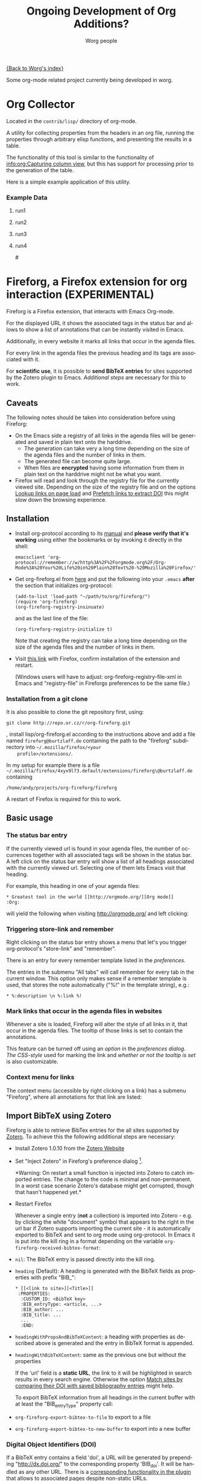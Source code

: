 #+OPTIONS:    H:3 num:nil toc:t \n:nil @:t ::t |:t ^:t -:t f:t *:t TeX:t LaTeX:t skip:nil d:(HIDE) tags:not-in-toc
#+STARTUP:    align fold nodlcheck hidestars oddeven lognotestate
#+SEQ_TODO:   TODO(t) INPROGRESS(i) WAITING(w@) | DONE(d) CANCELED(c@)
#+TAGS:       Write(w) Update(u) Fix(f) Check(c) 
#+TITLE:      Ongoing Development of Org Additions?
#+AUTHOR:     Worg people
#+EMAIL:      bzg AT altern DOT org
#+LANGUAGE:   en
#+PRIORITIES: A C B
#+CATEGORY:   worg

#+LINK: fireforgrepofile http://repo.or.cz/w/org-fireforg.git?a=blob_plain;f=%s;hb=HEAD

# This file is the default header for new Org files in Worg.  Feel free
# to tailor it to your needs.

[[file:index.org][{Back to Worg's index}]]


Some org-mode related project currently being developed in worg.


* Org Collector

Located in the =contrib/lisp/= directory of org-mode.

A utility for collecting properties from the headers in an org file,
running the properties through arbitrary elisp functions, and
presenting the results in a table.

The functionality of this tool is similar to the functionality of
[[info:org:Capturing%20column%20view][info:org:Capturing column view]], but this has support for processing
prior to the generation of the table.

Here is a simple example application of this utility.

#+begin_comment ems better example
it might be better to put an exercise example here if someone has one.
#+end_comment

#+BEGIN: propview :id "data" :cols (ITEM f d list (apply '* list) (+ f d))

#+END:

*** Example Data
      :PROPERTIES:
      :ID:       data
      :END:

****** run1
      :PROPERTIES:
      :d: 33
      :f: 2
      :list: '(9 2 3 4 5 6 7)
      :END:


****** run2
      :PROPERTIES:
      :d: 34
      :f: 4
      :END:


****** run3
      :PROPERTIES:
      :d: 35
      :f: 4
      :END:


****** run4
      :PROPERTIES:
      :d: 36
      :f: 2
      :END:


#<<fireforg>>
* Fireforg, a Firefox extension for org interaction (EXPERIMENTAL)
Fireforg is a Firefox extension, that interacts with Emacs Org-mode.

For the displayed URL it shows the associated tags in the status bar
and allows to show a list of annotations that can be instantly visited
in Emacs.

Additionally, in every website it marks all links that occur in the agenda files.

For every link in the agenda files the previous heading and its tags
are associated with it.

For *scientific use*, it is possible to *send BibTeX entries* for
sites supported by the Zotero plugin to Emacs. [[*Import%20BibTeX%20using%20Zotero][Additional steps]] are
necessary for this to work.

** Caveats
   :PROPERTIES:
   :ID:       13179b21-d70a-4255-a8f1-9f4e4e729074
   :END:
The following notes should be taken into consideration before using Fireforg:
 - On the Emacs side a registry of all links in the agenda files will
   be generated and saved in plain text onto the harddrive.
   - The generation can take very a long time depending on the size of
     the agenda files and the number of links in them.
   - The generated file can become quite large.
   - When files are *encrypted* having some information from them in
     plain text on the harddrive might not be what you want.
 - Firefox will read and look through the registry file for the
   currently viewed site. Depending on the size of the registry file
   and on the options [[id:e77f15a8-c358-44fd-a207-8c422fee2d1e][Lookup links on page load]] and [[id:d73476f3-6c09-479c-abea-f33d3e0e074a][Prefetch links to extract DOI]] 
   this might slow down the browsing experience.

** Installation

   - Install org-protocol according to its [[file:org-contrib/org-protocol.org][manual]] and *please verify
     that it's working* using either the bookmarks or by invoking it directly in the shell:
     : emacsclient 'org-protocol://remember://w/http%3A%2F%2Forgmode.org%2F/Org-Mode%3A%20Your%20Life%20in%20Plain%20Text%20-%20Mozilla%20Firefox/'
   - Get org-fireforg.el from [[fireforgrepofile:lisp/org-fireforg.el][here]] and put the following into your
     =.emacs= *after* the section that initializes org-protocol:
     : (add-to-list 'load-path "~/path/to/org/fireforg/")
     : (require 'org-fireforg)
     : (org-fireforg-registry-insinuate)
     
     and as the last line of the file:
     : (org-fireforg-registry-initialize t)

     Note that creating the registry can take a long time depending on
     the size of the agenda files and the number of links in them.

   - Visit [[fireforgrepofile:build/fireforg.xpi][this link]] with Firefox, confirm installation of the extension and restart.

     (Windows users will have to adjust: org-fireforg-registry-file-xml  in Emacs
     and "registry-file" in Fireforgs preferences to be the same file.)

*** Installation from a git clone

    It is also possible to clone the git repository first, using:
    : git clone http://repo.or.cz/r/org-fireforg.git
    , install lisp/org-fireforg.el according to the instructions above
    and add a file named =fireforg@burtzlaff.de= containing the path
    to the "fireforg" subdirectory into =~/.mozilla/firefox/<your
    profile>/extensions/=.

    In my setup for example there is a file
    =~/.mozilla/firefox/4xyx9l73.default/extensions/fireforg\@burtzlaff.de=
    containing
    : /home/andy/projects/org-fireforg/fireforg
 
    A restart of Firefox is required for this to work.

** Basic usage
*** The status bar entry

    If the currently viewed url is found in your agenda files, the number
    of occurrences together with all associated tags will be shown in the
    status bar. A left click on the status bar entry will show a list of
    all headings associated with the currently viewed url. Selecting one
    of them lets Emacs visit that heading.

    For example, this heading in one of your agenda files:
    : * Greatest tool in the world [[http://orgmode.org/][Org mode]]    :Org:
    will yield the following when visiting http://orgmode.org/ and left clicking:

    [[file:images/screenshots/org-fireforg-screenshot.png]]

*** Triggering store-link and remember
    Right clicking on the status bar entry shows a menu that let's you
    trigger org-protocol's "store-link" and "remember".

    There is an entry for every remember template listed in the [[*List%20of%20characters%20specifying%20available%20remember%20templates][preferences]].

    The entries in the submenu "All tabs" will call remember for every tab
    in the current window. This option only makes sense if a remember
    template is used, that stores the note automatically ("%!" in the template string), e.g.:
    : * %:description \n %:link %!

*** Mark links that occur in the agenda files in websites

    Whenever a site is loaded, Fireforg will alter the style of all links
    in it, that occur in the agenda files. The tooltip of those links is
    set to contain the annotations.

    This feature can be turned off using an [[*Lookup%20links%20on%20page%20load][option]] in the [[*Preferences][preferences
    dialog]].  [[*CSS%20style%20string%20for%20links%20with%20annotations][The CSS-style]] used for marking the link and [[*Overwrite%20tooltip%20for%20links%20with%20annotations][whether or
    not the tooltip is set]] is also customizable.

*** Context menu for links

    The context menu (accessible by right clicking on a link) has a
    submenu "Fireforg", where all annotations for that link are listed:

    [[file:images/screenshots/org-fireforg-screenshot-context-menu.png]]

** Import BibTeX using Zotero
   :PROPERTIES:
   :ID:       e6fc94c6-7fef-4348-b998-f6a6f58eded8
   :END:
   Fireforg is able to retrieve BibTex entries for the all sites
   supported by [[http://www.zotero.org/][Zotero]]. To achieve this the following additional steps
   are necessary:
   - Install Zotero 1.0.10 from the [[http://www.zotero.org/][Zotero Website]]
   - Set "Inject Zotero" in Fireforg's preference dialog
     [fn:ffprefdiag: Fireforg's preference dialogue is accessible in
     Firefox's menu under Tools->Add-ons->Fireforg->Preferences].
     
     *Warning: On restart a small function is injected into Zotero to
     catch imported entries. The change to the code is minimal and
     non-permanent. In a worst case scenario Zotero's database might
     get corrupted, though that hasn't happened yet.*

   - Restart Firefox

     Whenever a single entry (*not* a collection) is imported into Zotero - 
     e.g. by clicking the white "document" symbol that appears to the right
     in the url bar if Zotero supports importing the current site - it is
     automatically exported to BibTeX and sent to org mode using
     org-protocol. In Emacs it is put into the kill ring in a format
     depending on the variable =org-fireforg-received-bibtex-format=:

   - =nil=: The BibTeX entry is passed directly into the kill ring.
   - =heading= (Default): A heading is generated with the BibTeX
     fields as properties with prefix "BIB_":
     : * [[<link to site>][<Title>]]
     :  :PROPERTIES:
     :   :CUSTOM_ID: <BibTeX key>
     :   :BIB_entryType: <article, ...>
     :   :BIB_author: ...
     :   :BIB_title: ...
     :   ...
     :   :END:
   - =headingWithPropsAndBibTeXContent=: a heading with properties as
     described above is generated and the entry in BibTeX format is
     appended.
   - =headingWithBibTeXContent=: same as the previous one but without the properties

     If the 'url' field is a *static URL*, the link to it will be highlighted
     in search results in every search engine. Otherwise the option
     [[id:3ab02821-03c4-4fa7-9a3a-e9701245c5d8][Match sites by comparing their DOI with saved bibliography entries]] might help.

     To export BibTeX information from all headings in the current buffer
     with at least the "BIB_entryType" property call:
   - =org-fireforg-export-bibtex-to-file= to export to a file
   - =org-fireforg-export-bibtex-to-new-buffer= to export into a new buffer

*** Digital Object Identifiers (DOI)
    :PROPERTIES:
    :ID:       fbd09ba5-6632-40df-bcc0-8e5a7b9eb7a7
    :END:
    If a BibTeX entry contains a field 'doi', a URL will be generated by
    prepending "http://dx.doi.org/" to the corresponding property
    'BIB_doi'. It will be handled as any other URL. There is a
    [[id:3ab02821-03c4-4fa7-9a3a-e9701245c5d8][corresponding functionality in the plugin]] that allows to associated
    pages despite non-static URLs.
** Preferences
   Fireforg's preference dialogue is accessible in Firefox's menu
   under Tools->Add-ons->Fireforg->Preferences
***** Registry file
      The file containing an xml tree with all link-headline associations
      generated from the agenda files. You should not need to change
      this. It has to be same as the customizable variable
      =org-fireforg-registry-file-xml= in Emacs.
***** Lookup links on page load
      :PROPERTIES:
      :ID:       e77f15a8-c358-44fd-a207-8c422fee2d1e
      :END:
      When enabled, all links in a web page that have headlines
      associated with them are marked. This is achieve by adding the
      following CSS style string to the element:
      Depending on the size of the registry this *might slow Firefox down*.
***** CSS style string for links with annotations
      The string that is appended to the CSS =style= string of a link
      element, if annotations for it exist.
***** Overwrite tooltip for links with annotations
      If enabled, sets the tooltip for the links, for which
      annotations exist to contain those annotations.
***** Inject Zotero
      After restarting Firefox, a function in the Zotero code gets altered
      so that all BibtTeX entries (*not* collections) that are imported are
      sent using org-protocol and are handled in Emacs according to the
      variable =org-fireforg-received-bibtex-format= as described [[* Import BibTeX using Zotero][here]].  Due
      to [[* Technical note][design choices in Zotero]] this is a bit fragile and can yield errors
      and *might possibly even break Zotero's database*. It is not advisable
      to use Zotero for production when enabling this option in Fireforg.
***** Match sites by comparing their DOI with saved bibliography entries
      :PROPERTIES:
      :ID:       3ab02821-03c4-4fa7-9a3a-e9701245c5d8
      :END:
      Extract the Digital Object Identifier (DOI) from a page, prepend
      "http://dx.doi.org/" to it and look up the resulting URL.

      If using a bibliography format [[id:e6fc94c6-7fef-4348-b998-f6a6f58eded8][with properties]], a [[id:fbd09ba5-6632-40df-bcc0-8e5a7b9eb7a7][URL is
      generated in the same way from the value of the field "BIB_doi"
      if it exists]]. Thus documents can be matched regardless of the
      possibly non-static URL.
***** Prefetch links to extract DOI
      :PROPERTIES:
      :ID:       d73476f3-6c09-479c-abea-f33d3e0e074a
      :END:
      *Prefetch all links in a page* after it is loaded, extract the
      DOIs - if any - and [[id:fbd09ba5-6632-40df-bcc0-8e5a7b9eb7a7][use it to find annotations]]. This requires
      the option [[id:3ab02821-03c4-4fa7-9a3a-e9701245c5d8][Match sites by comparing their DOI with saved
      bibliography entries]] to be set.

      A site is only prefetched once in every Firefox session, because the
      associated URL mapping is saved until Firefox is restarted.

      *All links starting with "http" will be prefetched (except for
      files with extensions: PDF, GIF, PNG or SWF).* This option can
      also be toggled in the status bar menu.

      *This option will generate additional network traffic and might
      slow the browsing experience*
***** List of characters specifying available remember templates
      For every character in this list an entry in the [[*Triggering%20store%20link%20and%20remember][popup menu]] will
      be generated, that triggers remember with the template
      associated with the character.
***** Enable workaround for Mac
      see [[* Workaround for the inability to register a protocol in Firefox on the Mac][here]]
***** Temporary file for Mac workaround
      see [[* Workaround for the inability to register a protocol in Firefox on the Mac][here]]

** Workaround for the inability to register a protocol in Firefox on the Mac

   A long known bug in Firefox on the Mac is reported to stop protocol
   registration from working. To work around this Fireforg is able to
   write the org-protocol urls to a temporary file, that is read every
   second and, if non empty, passed to emacsclient and emptied.

   To enable this:
   - check "Enable workaround for Mac" in Fireforg's preference dialogue [fn:ffprefdiag]
   - get pull.sh from [[http://repo.or.cz/w/org-fireforg.git?a=blob_plain;f=ff_mac_workaround/pull.sh;hb=HEAD][the repository]] and run it.

** Updating 

   To avoid confusion, always update both org-fireforg.el and the plugin.

   The plugin has to be uninstalled and then reinstalled as described
   above. Automatic updating will be used when the testing phase is over.

** Bugreporting and discussion

   - Discussions go to the org-mode list.
   - Bugreports are better not sent to the list, but rather directly to
     the [[mailto:andreas%20AT%20burtzlaff%20DOT%20de][author]] (Please add "[Fireforg]" to the subject.).
     
*** A checklist for bug tracing

    To create a test case put:
    : * Greatest tool in the world [[http://orgmode.org/][Org mode]]    :Org:
    into one of your agenda files and save it.

    If problems arise please go through this checklist to locate the problem:

    - Does the file "~/.org-fireforg-registry.xml" exist and does it contain "orgmode.org"?
    - *No on either*: Send me the last content of the Messages buffer in Emacs
    - *Yes*: In the Firefox menu: "Tools"->"Error console" look for
      errors containing: "chrome://fireforg/" and send them to me.

** Technical note

   Different instances of Zotero's Translator object seem to share state
   in a non-obvious way. This makes coding very fragile and even lets
   some imports fail (silently) after Fireforg has injected its code. The
   failure when importing collections is somehow related to this.  While
   I find it a strange design choice, it is not in my power to change it.
